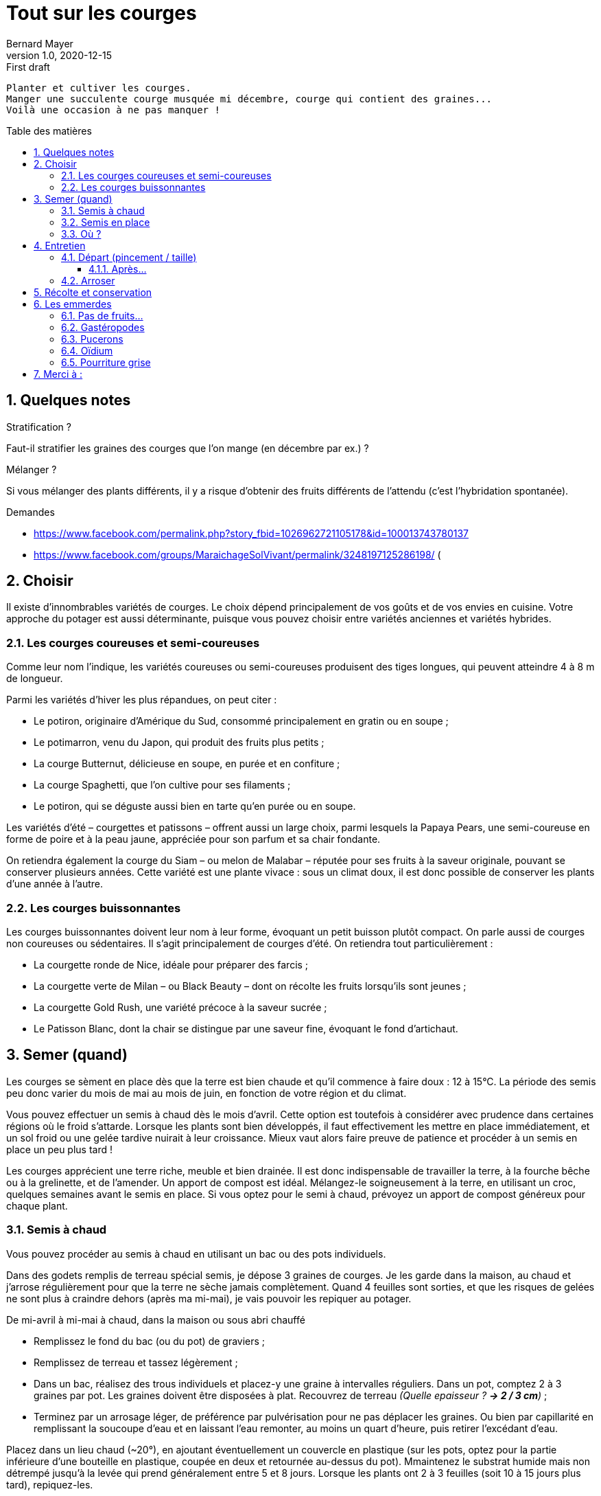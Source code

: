 = Tout sur les courges
Bernard Mayer
v1.0, 2020-12-15: First draft
:source-highlighter: coderay
:sectnums:
:toc: preamble
:toclevels: 4
:toc-title: Table des matières
// Permet que la ToC soit numerotee
:numbered:
:imagesdir: ./img
// :imagedir: ./MOS_Modelisation_UserCode-img

:ldquo: &laquo;&nbsp;
:rdquo: &nbsp;&raquo;

:keywords: Resilience Agro
:description: Je ne sait pas encore ce \
    que je vais écrire ici...
    
----
Planter et cultiver les courges.
Manger une succulente courge musquée mi décembre, courge qui contient des graines... 
Voilà une occasion à ne pas manquer !
----


// ---------------------------------------------------

== Quelques notes

.Stratification ? 
Faut-il stratifier les graines des courges que l'on mange (en décembre par ex.) ?

.Mélanger ?
Si vous mélanger des plants différents, 
il y a risque d’obtenir des fruits différents de l’attendu 
(c’est l’hybridation spontanée).

.Demandes
 * link:https://www.facebook.com/permalink.php?story_fbid=1026962721105178&id=100013743780137[]
 * link:https://www.facebook.com/groups/MaraichageSolVivant/permalink/3248197125286198/[] (

== Choisir
Il existe d'innombrables variétés de courges. 
Le choix dépend principalement de vos goûts et de vos envies en cuisine. 
Votre approche du potager est aussi déterminante, puisque vous pouvez choisir entre variétés anciennes et variétés hybrides.

=== Les courges coureuses et semi-coureuses
Comme leur nom l'indique, les variétés coureuses ou semi-coureuses produisent des tiges longues, qui peuvent atteindre 4 à 8 m de longueur.

Parmi les variétés d'hiver les plus répandues, on peut citer :

 * Le potiron, originaire d'Amérique du Sud, consommé principalement en gratin ou en soupe ;
 * Le potimarron, venu du Japon, qui produit des fruits plus petits ;
 * La courge Butternut, délicieuse en soupe, en purée et en confiture ;
 * La courge Spaghetti, que l'on cultive pour ses filaments ;
 * Le potiron, qui se déguste aussi bien en tarte qu'en purée ou en soupe.

Les variétés d'été – courgettes et patissons – offrent aussi un large choix, parmi lesquels la Papaya Pears, une semi-coureuse en forme de poire et à la peau jaune, appréciée pour son parfum et sa chair fondante.

On retiendra également la courge du Siam – ou melon de Malabar – réputée pour ses fruits à la saveur originale, pouvant se conserver plusieurs années. Cette variété est une plante vivace : sous un climat doux, il est donc possible de conserver les plants d'une année à l'autre.

=== Les courges buissonnantes
Les courges buissonnantes doivent leur nom à leur forme,  évoquant un petit buisson plutôt compact. 
On parle aussi de courges non coureuses ou sédentaires. 
Il s'agit principalement de courges d'été. On retiendra tout particulièrement :

 * La courgette ronde de Nice, idéale pour préparer des farcis ;
 * La courgette verte de Milan – ou Black Beauty – dont on récolte les fruits lorsqu'ils sont jeunes ;
 * La courgette Gold Rush, une variété précoce à la saveur sucrée ;
 * Le Patisson Blanc, dont la chair se distingue par une saveur fine, évoquant le fond d'artichaut.


== Semer (quand)
Les courges se sèment en place dès que la terre est bien chaude et qu'il commence à faire doux : 12 à 15°C. 
La période des semis peu donc varier du mois de mai au mois de juin, en fonction de votre région et du climat.

Vous pouvez effectuer un semis à chaud dès le mois d'avril. 
Cette option est toutefois à considérer avec prudence dans certaines régions où le froid s'attarde. 
Lorsque les plants sont bien développés, il faut effectivement les mettre en place immédiatement, et un sol froid ou une gelée tardive nuirait à leur croissance. 
Mieux vaut alors faire preuve de patience et procéder à un semis en place un peu plus tard !

Les courges apprécient une terre riche, meuble et bien drainée. 
Il est donc indispensable de travailler la terre, à la fourche bêche ou à la grelinette, et de l'amender. 
Un apport de compost est idéal. 
Mélangez-le soigneusement à la terre, en utilisant un croc, quelques semaines avant le semis en place. 
Si vous optez pour le semi à chaud, prévoyez un apport de compost généreux pour chaque plant.

=== Semis à chaud
Vous pouvez procéder au semis à chaud en utilisant un bac ou des pots individuels.

Dans des godets remplis de terreau spécial semis, je dépose 3 graines de courges. 
Je les garde dans la maison, au chaud et j’arrose régulièrement pour que la terre ne sèche jamais complètement. 
Quand 4 feuilles sont sorties, et que les risques de gelées ne sont plus à craindre dehors (après ma mi-mai), je vais pouvoir les repiquer au potager.

De mi-avril à mi-mai à chaud, dans la maison ou sous abri chauffé

 * Remplissez le fond du bac (ou du pot) de graviers ;
 * Remplissez de terreau et tassez légèrement ;
 * Dans un bac, réalisez des trous individuels et placez-y une graine à intervalles réguliers. Dans un pot, comptez 2 à 3 graines par pot. Les graines doivent être disposées à plat.
 Recouvrez de terreau _(Quelle epaisseur ? *-> 2 / 3 cm*)_ ;
 * Terminez par un arrosage léger, de préférence par pulvérisation pour ne pas déplacer les graines. 
 Ou bien par capillarité en remplissant la soucoupe d’eau et en laissant l’eau remonter, au moins un quart d’heure, puis retirer l’excédant d’eau.

Placez dans un lieu chaud (~20°), en ajoutant éventuellement un couvercle en plastique (sur les pots, optez pour la partie inférieure d'une bouteille en plastique, coupée en deux et retournée au-dessus du pot). 
Mmaintenez le substrat humide mais non détrempé jusqu’à la levée qui prend généralement entre 5 et 8 jours.
Lorsque les plants ont 2 à 3 feuilles (soit 10 à 15 jours plus tard), repiquez-les.


=== Semis en place
Le semis en place offre un avantage de taille : les plants seront mieux enracinés, et donc plus robustes. 
Suivant la région, un voile de forçage ou un tunnel peut s'avérer nécessaire.

De mi-mai à mi-juillet en pleine terre.

 * Commencez par préparer les rangées, en comptant 1 m d'espacement;
 * Semez en poquets de 3 graines, posées à plat ;
 * Recouvrez de terre fine _( 2 / 3 cm ?  5 / 10 cm ?)_ et tassez légèrement.
 * Terminez par un arrosage en pluie fine. 

Assurez-vous que la terre soit humide en permanence jusqu'à ce que les graines lèvent. 
Attendez que les premières feuilles fassent leur apparition, puis procédez à la sélection des plants.

Qu’il s’agisse de mes plants ou de plants que j’ai achetés, j’installe les pieds de courges dans un sol bien enrichi en compost ou en terreau spécial potager. 
La courge aime les sols très très riche ! 
Je creuse un trou avec ma petite pelle, j’y dépose mon pied de courge. 
Je referme, je tasse un peu et j’arrose copieusement.

Si les nuits sont encore un peu fraîches, couvrez d’une grande cloche. 
Vous limiterez aussi les dégâts faits par les limaces.

=== Où ?
Séparer d'1 mètre les courges buissonnantes, de 2m les coureuses.

La courge apprécie les emplacements ensoleillés. 
Elle se cultive aisément en association, en particulier avec le maïs et le haricot. 
Cette culture conjointe, dite "des trois sœurs", est un héritage des Mayas qui demeure d'actualité. 
Ces trois plantes compagnes se révèlent complémentaires puis que le maïs tient lieu de tuteur, le haricot fixe l'azote tandis que la courge se charge de limiter la prolifération de mauvaises herbes.



== Entretien

=== Départ (pincement / taille)
Pour éviter que les courges n'envahissent le potager comme pour favoriser le développement des fruits, il est indispensable de les tailler. 
La technique est simple : il suffit d'attendre que le plant ait développé au moins 5 feuilles.

 * Pincez au-dessus de la 2ème feuille ;
 * Laissez apparaître les branches latérales, et attendez qu'elles comptent au moins 8 feuilles ;
 * Pincez à nouveau au-dessus de la 5ème
Pour favoriser la croissance des fruits, il faut ensuite procéder à une sélection des rameaux : éliminez ceux qui ne portent pas de fruits ;
sélectionnez une dizaine de rameaux portant des fruits maximum : laissez 2 feuilles au-dessus de chaque fruit et pincez. 
 * Pour obtenir des courges ou des potirons plus volumineux, tenez-vous-en à 3 à 5 fruits. 
Utilisez un matériel propre et bien aiguisé lors de la taille.

==== Après...
Les courges démarrent d’un coup quand elles sont suffisamment enracinées, au bout de 15 jours à 3 semaines après le repiquage en terre. Avant, 3 gestes sont essentiels:

 * Binez ou griffez tous les 3 à 4 jours, arrachez les herbes en concurrence.
 * Arrosez si le temps est sec
 * Protégez des limaces et des escargots.

=== Arroser
La courge a besoin d'eau en quantité suffisante, mais sans excès : on l'arrosera donc 2 à 3 fois par semaine sans paillage, 1 à 2 fois avec paillage. 
Pour ajuster la fréquence d'arrosage, vous pouvez vous fier aux feuilles, qui pointent vers le sol quand la plante est déshydratée. 
L'oïdium étant son principal ennemi, on veillera toujours à éviter de mouiller le feuillage.

Toutes les courges sont à cultiver à exposition ensoleillée, ce sont des légumes gourmands qui apprécient une terre riche en matières organiques, meuble, profonde et fraîche. 
En effet, les courges affectionnent tout particulièrement les sols légèrement humides, pensez alors à pailler autour des pieds notamment au plus fort de l’été. 
Il conviendra aussi de faire un apport en compost généreux de l’ordre de 3 à 4 kg par m2, avant la plantation.

== Récolte et conservation
Le moment de la récolte varie en fonction des variétés, *avant les premières gelées*.

Les courgettes peuvent se récolter lorsqu'elles sont jeunes et tendres : elles seront ainsi plus succulentes froides. 
On les consommera fraiches, et elles se conservent quelques jours dans le bac à légumes du réfrigérateur. 
Elles se prêtent aussi à la congélation.

Les courges d'hivers se récoltent quant à elle 3 mois environ après le semis. 
Vous pouvez vous fiez au feuillage, qui sèche, 
pour vous assurer qu'elles sont à maturité. 
Elles se conserveront plusieurs mois dans un local à l'abri du froid, 
à condition d'être stockées dans de bonnes conditions :

 * positionnées la queue vers le haut ;
 * bien séparées les unes des autres ;
 * à une température comprise entre 14 et 18°C.

== Les emmerdes

=== Pas de fruits...
Les causes possibles sont multiples :
La première hypothèse est qu'il s'agit d'un problème de pollinisation. 
Non fécondée, 
une fleur femelle va avorter. 
Et une fleur femelle ne s'ouvre que 3 heures, 
ce qui laisse relativement peu de temps pour la fécondation. 
Bien que la fleur soit mellifère, 
il est toujours bon de semer des fleurs à côté des courges.
La seconde est hypothèse est de mauvaises conditions : 
cela peut être le froid, 
un excès d'eau, 
une terre pas suffisamment riche en matières organiques.

=== Gastéropodes
Les jeunes plants de courges constituent un mets de choix pour les escargots et les limaces. 
Pour les protéger, 
vous pouvez user de remèdes naturels, 
en faisant barrage aux gastéropodes. 
Pour cela, 
vous pouvez user de tout ce qui rendra leur passage difficile, 
comme de la coquille d'œuf concassée. 
Vous pouvez vous en remettre à des prédateurs naturels, 
en aménageant des zones propices à l'installation des hérissons ou des crapauds.

=== Pucerons
Apparaissant généralement au printemps, 
ils envahissent les plants, 
qu'ils ne tardent pas à affaiblir. 
Pour vous en débarrasser, vous pouvez utiliser du savon noir ou du purin.

=== Oïdium
L'oïdium est un champignon qui fait son apparition lorsque les plants sont exposés à la chaleur et à l'humidité. 
Il apparaît donc principalement au printemps et à l'automne. 
On évitera donc l'eau stagnante et les projections d'eau sur les feuilles des plants.

Si la maladie apparaît, 
il est recommandé de supprimer les feuilles touchées et de les brûler. 
Si cela se révèle insuffisant, 
optez pour un traitement naturel en mélangeant 25 gr de bicarbonate de soude dans 5 L d'eau. 
Ajouter 1 cuillère à café de savon noir ou d'huile végétale.  
Pulvérisez sur les plans (renouveler le traitement en cas de pluie).

=== Pourriture grise
Cette maladie touche exclusivement les fruits de la courge, 
et elle apparait généralement en fin de saison. 
Certaines parties deviennent molles et se couvrent bientôt d'une sorte de moisissure grise. 
La seule solution est d'éliminer immédiatement les fruits atteints. 
Pour protéger les fruits sains, placez-les sur une pierre ou une tuile qui les isolera du sol.

== Merci à :
 * link:https://www.ctendance.fr/jardin/semer-courges/[]
 * link:https://www.promessedefleurs.com/conseil-plantes-jardin/fichefamille/courges-semer-planter-cultiver-recolter[]
 * link:https://www.jardipartage.fr/semis-de-courges/[]

